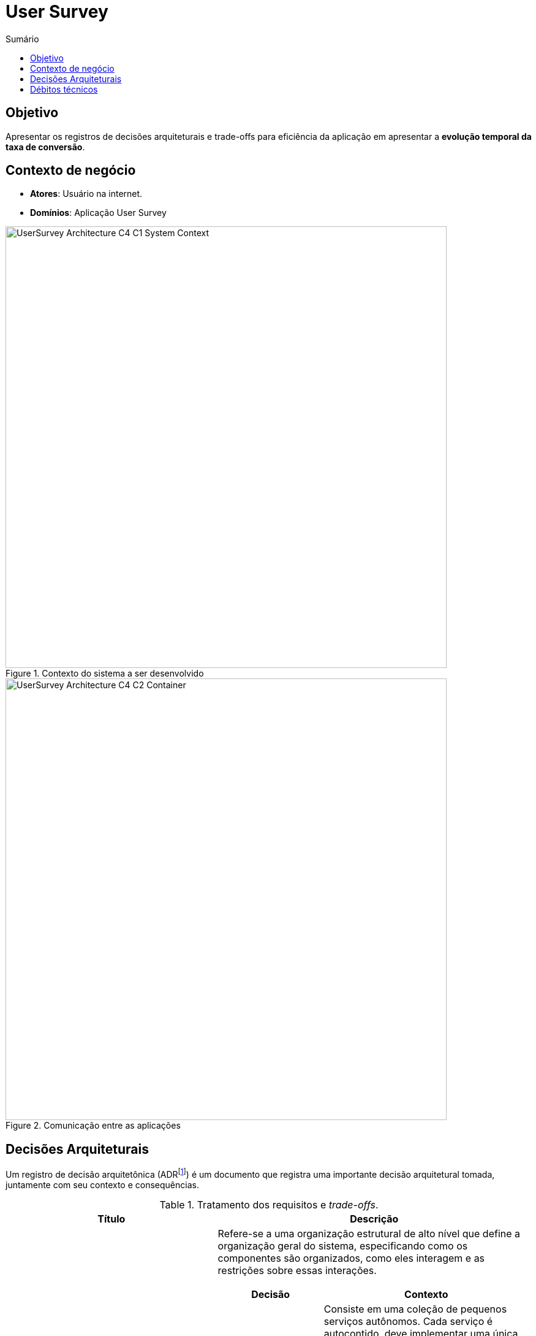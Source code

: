 = User Survey
:toc:
:toc-title: Sumário
:doctype: book
:description: Documento de referência de Arquitetura da Solução.

== Objetivo

Apresentar os registros de decisões arquiteturais e trade-offs para
eficiência da aplicação em apresentar a *evolução temporal da taxa de conversão*.

== Contexto de negócio

* *Atores*: Usuário na internet.
* *Domínios*: Aplicação User Survey

[.center]
.Contexto do sistema a ser desenvolvido
image::img/UserSurvey-Architecture_C4-C1-System_Context.png[width=720,align="center"]

[.text-center]
.Comunicação entre as aplicações
image::img/UserSurvey-Architecture_C4-C2-Container.png[width=720,align="center"]


== Decisões Arquiteturais

Um registro de decisão arquitetônica (ADRfootnote:adr[_Architectural Desision Records (ADR)_ http://adr.github.io]) é um documento que registra
uma importante decisão arquitetural tomada, juntamente com seu contexto
e consequências.

.Tratamento dos requisitos e _trade-offs_.
[%header,cols="2a,3a"]
|===
| Título | Descrição

| Estilo arquitetural.
| Refere-se a uma organização estrutural de alto nível que define a organização geral do
sistema, especificando como os componentes são organizados, como eles interagem e as
restrições sobre essas interações.

[cols="1a,2a"]
!===
! Decisão ! Contexto

!Estilo arquitetural sob microserviço
!
Consiste em uma coleção de pequenos serviços autônomos. Cada serviço é
autocontido, deve implementar uma única capacidade de negócio e dentro de um contexto
delimitado, sendo: 

* _backend_: Aplicação de servidor.
* _frontend_: Aplicação Web.

! *Justificativa*
! Cada serviço pode ser publicado em produção independentemente, viabiliza uso de diferentes linguagens de programação, código fonte específico.

!*Impacto*
! Complexidade em manter todo o ecosistema de serviços, haver tantas linguagens e estruturas diferentes que o produto se torna difícil de manter, várias comunicações entre serviços que podem influir em comportamento de rede como congestionamento e latência.

! *Risco*
! Sem a construção não é possível atender ao desafio como um todo.
!===

| Construir _backend_.
| Refere-se à aplicação de servidor que manterá as regras essenciais de negócio.

[cols="1a,2a"]
!===
! Decisão ! Contexto

! Construir API REST.
! API REST é uma interface de programação de aplicações (API) que segue os princípios de design da arquitetura REST.

! *Justificativa*
! É um contrato entre o servidor e o cliente das informações, definindo o que é exigido na requisição (por parte do consumidor) e o que será entregue na resposta (por parte do servidor).

!*Impacto*
! A API REST deverá ser descrita em antecipadamente ao desenvolvimento para que tenha seu contrato de requisição/resposta bem definido.

! *Risco*
! * Aplicações clientes não poderão consumir os dados existentes.
* Comportamento em conectividade de rede como congestionamento e latência.
* Segurança em acesso aos serviços e aplicação de padrões/protocolos de segurança de software.
!===

| Construir _frontend_.
| Refere-se à aplicação cliente que irá mostrar os dados ao usuário.

[cols="1a,2a"]
!===
! Decisão ! Contexto

! Construir aplicação Web.
! App Web é uma interface de visualização onde será usado navegador web e que usa padrões de desenvolvimento HTML (e também CSS e Javascript) para mostrar os dados.

! *Justificativa*
! A aplicação web é uma solução que é executada diretamente no navegador (_browser_), não sendo preciso realizar uma instalação na máquina do usuário.

!*Impacto*
! Acesso rápido e facilitado ao serviço bastando ter um navegador web moderno. Compatibilidade entre diferentes plataformas (sistemas operacionais).

! *Risco*
! 
* Dependência de internet do usuário.
* Uso de navegador web moderno.
* Comportamento em conectividade de rede como congestionamento e latência.
* Segurança em acesso aos serviços e aplicação de padrões/protocolos de segurança de software.
!===

| Tecnologias.
| Refere-se às tecnologias a serem utilizadas pela solução.

[cols="1a,2a"]
!===
! Decisão ! Contexto

! Plataforma computacional
! Plataforma deve suportar e manter contêineres sob imagens em Docker(R), como:

* AWS Fargate (ou Google Cloud Run, Azure Container Instances, entre outros)

! Segurança
! Serviço para atenticação de usuário e de proteção às aplicações (oAuth2, IAM), como:

* AWS IAM, AWS Cognito ou Auth0

! Dados sob PostreSQL
! Serviço SGBDR PostreSQL para persistência dos dados, como:

* AWS RDS (ou Azure Database, entre outros).

! Programação
! Linguagem de programação e bibliotecas

* _backend_: NodeJS/Typescript, Express
* _frontend_: NodeJS/Typescript, ReactJS, MUI

Permite construir os serviços com alto nível de customização.

! *Justificativa*
! 
* Domínio da equipe.
* Custos e benefício aderente ao objetivo do desafio.

!*Impacto*
! Custo de habilitação de serviços em nuvem como AWS, Azure etc.

! *Risco*
!
* Comportamento em conectividade de rede como congestionamento e latência.
* Segurança em acesso aos serviços e aplicação de padrões/protocolos de segurança de software.
!===

|===

== Débitos técnicos

Refere-se ao custo implícito de trabalho adicional no futuro resultante da escolha de uma solução conveniente em vez de uma mais robusta.

.Pontos específicos de débito
[%header,cols="2a,3a"]
|===
| Débito | Situação

| Segurança
| O serviço de atenticação de usuário e de proteção das aplicações será postergado.

Justificativa::
* acelerar entrega devido a redução do escopo de integrações.
* reduzir custos em serviços parceiros em nuvem.
* reduzir complexidade do desenvolvimento do desafio.

Risco::
* Segurança em acesso aos serviços e aplicação de padrões/protocolos de segurança de software.

|===